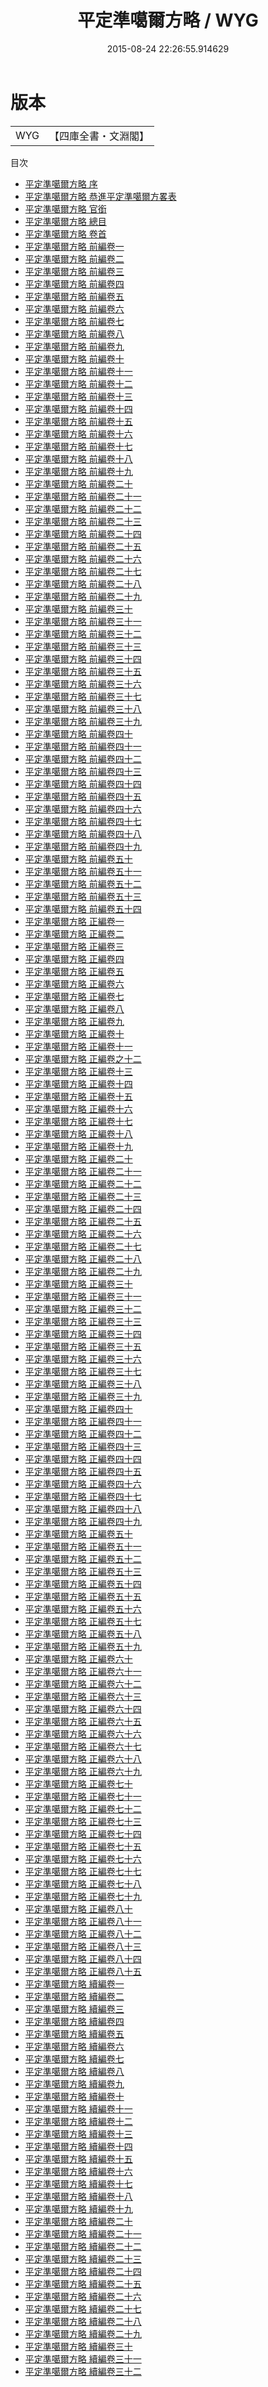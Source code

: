 #+TITLE: 平定準噶爾方略 / WYG
#+DATE: 2015-08-24 22:26:55.914629
* 版本
 |       WYG|【四庫全書・文淵閣】|
目次
 - [[file:KR2c0012_000.txt::000-1a][平定準噶爾方略 序]]
 - [[file:KR2c0012_000.txt::000-3a][平定準噶爾方略 恭進平定準噶爾方畧表]]
 - [[file:KR2c0012_000.txt::000-10a][平定準噶爾方略 官銜]]
 - [[file:KR2c0012_000.txt::000-16a][平定準噶爾方略 總目]]
 - [[file:KR2c0012_000.txt::000-41a][平定準噶爾方略 卷首]]
 - [[file:KR2c0012_001.txt::001-1a][平定準噶爾方略 前編卷一]]
 - [[file:KR2c0012_002.txt::002-1a][平定準噶爾方略 前編卷二]]
 - [[file:KR2c0012_003.txt::003-1a][平定準噶爾方略 前編卷三]]
 - [[file:KR2c0012_004.txt::004-1a][平定準噶爾方略 前編卷四]]
 - [[file:KR2c0012_005.txt::005-1a][平定準噶爾方略 前編卷五]]
 - [[file:KR2c0012_006.txt::006-1a][平定準噶爾方略 前編卷六]]
 - [[file:KR2c0012_007.txt::007-1a][平定準噶爾方略 前編卷七]]
 - [[file:KR2c0012_008.txt::008-1a][平定準噶爾方略 前編卷八]]
 - [[file:KR2c0012_009.txt::009-1a][平定準噶爾方略 前編卷九]]
 - [[file:KR2c0012_010.txt::010-1a][平定準噶爾方略 前編卷十]]
 - [[file:KR2c0012_011.txt::011-1a][平定準噶爾方略 前編卷十一]]
 - [[file:KR2c0012_012.txt::012-1a][平定準噶爾方略 前編卷十二]]
 - [[file:KR2c0012_013.txt::013-1a][平定準噶爾方略 前編卷十三]]
 - [[file:KR2c0012_014.txt::014-1a][平定準噶爾方略 前編卷十四]]
 - [[file:KR2c0012_015.txt::015-1a][平定準噶爾方略 前編卷十五]]
 - [[file:KR2c0012_016.txt::016-1a][平定準噶爾方略 前編卷十六]]
 - [[file:KR2c0012_017.txt::017-1a][平定準噶爾方略 前編卷十七]]
 - [[file:KR2c0012_018.txt::018-1a][平定準噶爾方略 前編卷十八]]
 - [[file:KR2c0012_019.txt::019-1a][平定準噶爾方略 前編卷十九]]
 - [[file:KR2c0012_020.txt::020-1a][平定準噶爾方略 前編卷二十]]
 - [[file:KR2c0012_021.txt::021-1a][平定準噶爾方略 前編卷二十一]]
 - [[file:KR2c0012_022.txt::022-1a][平定準噶爾方略 前編卷二十二]]
 - [[file:KR2c0012_023.txt::023-1a][平定準噶爾方略 前編卷二十三]]
 - [[file:KR2c0012_024.txt::024-1a][平定準噶爾方略 前編卷二十四]]
 - [[file:KR2c0012_025.txt::025-1a][平定準噶爾方略 前編卷二十五]]
 - [[file:KR2c0012_026.txt::026-1a][平定準噶爾方略 前編卷二十六]]
 - [[file:KR2c0012_027.txt::027-1a][平定準噶爾方略 前編卷二十七]]
 - [[file:KR2c0012_028.txt::028-1a][平定準噶爾方略 前編卷二十八]]
 - [[file:KR2c0012_029.txt::029-1a][平定準噶爾方略 前編卷二十九]]
 - [[file:KR2c0012_030.txt::030-1a][平定準噶爾方略 前編卷三十]]
 - [[file:KR2c0012_031.txt::031-1a][平定準噶爾方略 前編卷三十一]]
 - [[file:KR2c0012_032.txt::032-1a][平定準噶爾方略 前編卷三十二]]
 - [[file:KR2c0012_033.txt::033-1a][平定準噶爾方略 前編卷三十三]]
 - [[file:KR2c0012_034.txt::034-1a][平定準噶爾方略 前編卷三十四]]
 - [[file:KR2c0012_035.txt::035-1a][平定準噶爾方略 前編卷三十五]]
 - [[file:KR2c0012_036.txt::036-1a][平定準噶爾方略 前編卷三十六]]
 - [[file:KR2c0012_037.txt::037-1a][平定準噶爾方略 前編卷三十七]]
 - [[file:KR2c0012_038.txt::038-1a][平定準噶爾方略 前編卷三十八]]
 - [[file:KR2c0012_039.txt::039-1a][平定準噶爾方略 前編卷三十九]]
 - [[file:KR2c0012_040.txt::040-1a][平定準噶爾方略 前編卷四十]]
 - [[file:KR2c0012_041.txt::041-1a][平定準噶爾方略 前編卷四十一]]
 - [[file:KR2c0012_042.txt::042-1a][平定準噶爾方略 前編卷四十二]]
 - [[file:KR2c0012_043.txt::043-1a][平定準噶爾方略 前編卷四十三]]
 - [[file:KR2c0012_044.txt::044-1a][平定準噶爾方略 前編卷四十四]]
 - [[file:KR2c0012_045.txt::045-1a][平定準噶爾方略 前編卷四十五]]
 - [[file:KR2c0012_046.txt::046-1a][平定準噶爾方略 前編卷四十六]]
 - [[file:KR2c0012_047.txt::047-1a][平定準噶爾方略 前編卷四十七]]
 - [[file:KR2c0012_048.txt::048-1a][平定準噶爾方略 前編卷四十八]]
 - [[file:KR2c0012_049.txt::049-1a][平定準噶爾方略 前編卷四十九]]
 - [[file:KR2c0012_050.txt::050-1a][平定準噶爾方略 前編卷五十]]
 - [[file:KR2c0012_051.txt::051-1a][平定準噶爾方略 前編卷五十一]]
 - [[file:KR2c0012_052.txt::052-1a][平定準噶爾方略 前編卷五十二]]
 - [[file:KR2c0012_053.txt::053-1a][平定準噶爾方略 前編卷五十三]]
 - [[file:KR2c0012_054.txt::054-1a][平定準噶爾方略 前編卷五十四]]
 - [[file:KR2c0012_055.txt::055-1a][平定準噶爾方略 正編卷一]]
 - [[file:KR2c0012_056.txt::056-1a][平定準噶爾方略 正編卷二]]
 - [[file:KR2c0012_057.txt::057-1a][平定準噶爾方略 正編卷三]]
 - [[file:KR2c0012_058.txt::058-1a][平定準噶爾方略 正編卷四]]
 - [[file:KR2c0012_059.txt::059-1a][平定準噶爾方略 正編卷五]]
 - [[file:KR2c0012_060.txt::060-1a][平定準噶爾方略 正編卷六]]
 - [[file:KR2c0012_061.txt::061-1a][平定準噶爾方略 正編卷七]]
 - [[file:KR2c0012_062.txt::062-1a][平定準噶爾方略 正編卷八]]
 - [[file:KR2c0012_063.txt::063-1a][平定準噶爾方略 正編卷九]]
 - [[file:KR2c0012_064.txt::064-1a][平定準噶爾方略 正編卷十]]
 - [[file:KR2c0012_065.txt::065-1a][平定準噶爾方略 正編卷十一]]
 - [[file:KR2c0012_066.txt::066-1a][平定準噶爾方略 正編卷之十二]]
 - [[file:KR2c0012_067.txt::067-1a][平定準噶爾方略 正編卷十三]]
 - [[file:KR2c0012_068.txt::068-1a][平定準噶爾方略 正編卷十四]]
 - [[file:KR2c0012_069.txt::069-1a][平定準噶爾方略 正編卷十五]]
 - [[file:KR2c0012_070.txt::070-1a][平定準噶爾方略 正編卷十六]]
 - [[file:KR2c0012_071.txt::071-1a][平定準噶爾方略 正編卷十七]]
 - [[file:KR2c0012_072.txt::072-1a][平定準噶爾方略 正編卷十八]]
 - [[file:KR2c0012_073.txt::073-1a][平定準噶爾方略 正編卷十九]]
 - [[file:KR2c0012_074.txt::074-1a][平定準噶爾方略 正編卷二十]]
 - [[file:KR2c0012_075.txt::075-1a][平定準噶爾方略 正編卷二十一]]
 - [[file:KR2c0012_076.txt::076-1a][平定準噶爾方略 正編卷二十二]]
 - [[file:KR2c0012_077.txt::077-1a][平定準噶爾方略 正編卷二十三]]
 - [[file:KR2c0012_078.txt::078-1a][平定準噶爾方略 正編卷二十四]]
 - [[file:KR2c0012_079.txt::079-1a][平定準噶爾方略 正編卷二十五]]
 - [[file:KR2c0012_080.txt::080-1a][平定準噶爾方略 正編卷二十六]]
 - [[file:KR2c0012_081.txt::081-1a][平定準噶爾方略 正編卷二十七]]
 - [[file:KR2c0012_082.txt::082-1a][平定準噶爾方略 正編卷二十八]]
 - [[file:KR2c0012_083.txt::083-1a][平定準噶爾方略 正編卷二十九]]
 - [[file:KR2c0012_084.txt::084-1a][平定準噶爾方略 正編卷三十]]
 - [[file:KR2c0012_085.txt::085-1a][平定準噶爾方略 正編卷三十一]]
 - [[file:KR2c0012_086.txt::086-1a][平定準噶爾方略 正編卷三十二]]
 - [[file:KR2c0012_087.txt::087-1a][平定準噶爾方略 正編卷三十三]]
 - [[file:KR2c0012_088.txt::088-1a][平定準噶爾方略 正編卷三十四]]
 - [[file:KR2c0012_089.txt::089-1a][平定準噶爾方略 正編卷三十五]]
 - [[file:KR2c0012_090.txt::090-1a][平定準噶爾方略 正編卷三十六]]
 - [[file:KR2c0012_091.txt::091-1a][平定準噶爾方略 正編卷三十七]]
 - [[file:KR2c0012_092.txt::092-1a][平定準噶爾方略 正編卷三十八]]
 - [[file:KR2c0012_093.txt::093-1a][平定準噶爾方略 正編卷三十九]]
 - [[file:KR2c0012_094.txt::094-1a][平定準噶爾方略 正編卷四十]]
 - [[file:KR2c0012_095.txt::095-1a][平定準噶爾方略 正編卷四十一]]
 - [[file:KR2c0012_096.txt::096-1a][平定準噶爾方略 正編卷四十二]]
 - [[file:KR2c0012_097.txt::097-1a][平定準噶爾方略 正編卷四十三]]
 - [[file:KR2c0012_098.txt::098-1a][平定準噶爾方略 正編卷四十四]]
 - [[file:KR2c0012_099.txt::099-1a][平定準噶爾方略 正編卷四十五]]
 - [[file:KR2c0012_100.txt::100-1a][平定準噶爾方略 正編卷四十六]]
 - [[file:KR2c0012_101.txt::101-1a][平定準噶爾方略 正編卷四十七]]
 - [[file:KR2c0012_102.txt::102-1a][平定準噶爾方略 正編卷四十八]]
 - [[file:KR2c0012_103.txt::103-1a][平定準噶爾方略 正編卷四十九]]
 - [[file:KR2c0012_104.txt::104-1a][平定準噶爾方略 正編卷五十]]
 - [[file:KR2c0012_105.txt::105-1a][平定準噶爾方略 正編卷五十一]]
 - [[file:KR2c0012_106.txt::106-1a][平定準噶爾方略 正編卷五十二]]
 - [[file:KR2c0012_107.txt::107-1a][平定準噶爾方略 正編卷五十三]]
 - [[file:KR2c0012_108.txt::108-1a][平定準噶爾方略 正編卷五十四]]
 - [[file:KR2c0012_109.txt::109-1a][平定準噶爾方略 正編卷五十五]]
 - [[file:KR2c0012_110.txt::110-1a][平定準噶爾方略 正編卷五十六]]
 - [[file:KR2c0012_111.txt::111-1a][平定準噶爾方略 正編卷五十七]]
 - [[file:KR2c0012_112.txt::112-1a][平定準噶爾方略 正編卷五十八]]
 - [[file:KR2c0012_113.txt::113-1a][平定準噶爾方略 正編卷五十九]]
 - [[file:KR2c0012_114.txt::114-1a][平定準噶爾方略 正編卷六十]]
 - [[file:KR2c0012_115.txt::115-1a][平定準噶爾方略 正編卷六十一]]
 - [[file:KR2c0012_116.txt::116-1a][平定準噶爾方略 正編卷六十二]]
 - [[file:KR2c0012_117.txt::117-1a][平定準噶爾方略 正編卷六十三]]
 - [[file:KR2c0012_118.txt::118-1a][平定準噶爾方略 正編卷六十四]]
 - [[file:KR2c0012_119.txt::119-1a][平定準噶爾方略 正編卷六十五]]
 - [[file:KR2c0012_120.txt::120-1a][平定準噶爾方略 正編卷六十六]]
 - [[file:KR2c0012_121.txt::121-1a][平定準噶爾方略 正編卷六十七]]
 - [[file:KR2c0012_122.txt::122-1a][平定準噶爾方略 正編卷六十八]]
 - [[file:KR2c0012_123.txt::123-1a][平定準噶爾方略 正編卷六十九]]
 - [[file:KR2c0012_124.txt::124-1a][平定準噶爾方略 正編卷七十]]
 - [[file:KR2c0012_125.txt::125-1a][平定準噶爾方略 正編卷七十一]]
 - [[file:KR2c0012_126.txt::126-1a][平定準噶爾方略 正編卷七十二]]
 - [[file:KR2c0012_127.txt::127-1a][平定準噶爾方略 正編卷七十三]]
 - [[file:KR2c0012_128.txt::128-1a][平定準噶爾方略 正編卷七十四]]
 - [[file:KR2c0012_129.txt::129-1a][平定準噶爾方略 正編卷七十五]]
 - [[file:KR2c0012_130.txt::130-1a][平定準噶爾方略 正編卷七十六]]
 - [[file:KR2c0012_131.txt::131-1a][平定準噶爾方略 正編卷七十七]]
 - [[file:KR2c0012_132.txt::132-1a][平定準噶爾方略 正編卷七十八]]
 - [[file:KR2c0012_133.txt::133-1a][平定準噶爾方略 正編卷七十九]]
 - [[file:KR2c0012_134.txt::134-1a][平定準噶爾方略 正編卷八十]]
 - [[file:KR2c0012_135.txt::135-1a][平定準噶爾方略 正編卷八十一]]
 - [[file:KR2c0012_136.txt::136-1a][平定準噶爾方略 正編卷八十二]]
 - [[file:KR2c0012_137.txt::137-1a][平定準噶爾方略 正編卷八十三]]
 - [[file:KR2c0012_138.txt::138-1a][平定準噶爾方略 正編卷八十四]]
 - [[file:KR2c0012_139.txt::139-1a][平定準噶爾方略 正編卷八十五]]
 - [[file:KR2c0012_140.txt::140-1a][平定準噶爾方略 續編卷一]]
 - [[file:KR2c0012_141.txt::141-1a][平定準噶爾方略 續編卷二]]
 - [[file:KR2c0012_142.txt::142-1a][平定準噶爾方略 續編卷三]]
 - [[file:KR2c0012_143.txt::143-1a][平定準噶爾方略 續編卷四]]
 - [[file:KR2c0012_144.txt::144-1a][平定準噶爾方略 續編卷五]]
 - [[file:KR2c0012_145.txt::145-1a][平定準噶爾方略 續編卷六]]
 - [[file:KR2c0012_146.txt::146-1a][平定準噶爾方略 續編卷七]]
 - [[file:KR2c0012_147.txt::147-1a][平定準噶爾方略 續編卷八]]
 - [[file:KR2c0012_148.txt::148-1a][平定準噶爾方略 續編卷九]]
 - [[file:KR2c0012_149.txt::149-1a][平定準噶爾方略 續編卷十]]
 - [[file:KR2c0012_150.txt::150-1a][平定準噶爾方略 續編卷十一]]
 - [[file:KR2c0012_151.txt::151-1a][平定準噶爾方略 續編卷十二]]
 - [[file:KR2c0012_152.txt::152-1a][平定準噶爾方略 續編卷十三]]
 - [[file:KR2c0012_153.txt::153-1a][平定準噶爾方略 續編卷十四]]
 - [[file:KR2c0012_154.txt::154-1a][平定準噶爾方略 續編卷十五]]
 - [[file:KR2c0012_155.txt::155-1a][平定準噶爾方略 續編卷十六]]
 - [[file:KR2c0012_156.txt::156-1a][平定準噶爾方略 續編卷十七]]
 - [[file:KR2c0012_157.txt::157-1a][平定準噶爾方略 續編卷十八]]
 - [[file:KR2c0012_158.txt::158-1a][平定準噶爾方略 續編卷十九]]
 - [[file:KR2c0012_159.txt::159-1a][平定準噶爾方略 續編卷二十]]
 - [[file:KR2c0012_160.txt::160-1a][平定準噶爾方略 續編卷二十一]]
 - [[file:KR2c0012_161.txt::161-1a][平定準噶爾方略 續編卷二十二]]
 - [[file:KR2c0012_162.txt::162-1a][平定準噶爾方略 續編卷二十三]]
 - [[file:KR2c0012_163.txt::163-1a][平定準噶爾方略 續編卷二十四]]
 - [[file:KR2c0012_164.txt::164-1a][平定準噶爾方略 續編卷二十五]]
 - [[file:KR2c0012_165.txt::165-1a][平定準噶爾方略 續編卷二十六]]
 - [[file:KR2c0012_166.txt::166-1a][平定準噶爾方略 續編卷二十七]]
 - [[file:KR2c0012_167.txt::167-1a][平定準噶爾方略 續編卷二十八]]
 - [[file:KR2c0012_168.txt::168-1a][平定準噶爾方略 續編卷二十九]]
 - [[file:KR2c0012_169.txt::169-1a][平定準噶爾方略 續編卷三十]]
 - [[file:KR2c0012_170.txt::170-1a][平定準噶爾方略 續編卷三十一]]
 - [[file:KR2c0012_171.txt::171-1a][平定準噶爾方略 續編卷三十二]]
